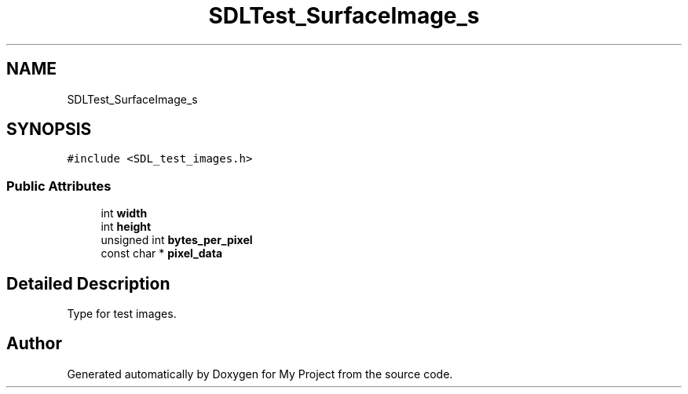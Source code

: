 .TH "SDLTest_SurfaceImage_s" 3 "Wed Feb 1 2023" "Version Version 0.0" "My Project" \" -*- nroff -*-
.ad l
.nh
.SH NAME
SDLTest_SurfaceImage_s
.SH SYNOPSIS
.br
.PP
.PP
\fC#include <SDL_test_images\&.h>\fP
.SS "Public Attributes"

.in +1c
.ti -1c
.RI "int \fBwidth\fP"
.br
.ti -1c
.RI "int \fBheight\fP"
.br
.ti -1c
.RI "unsigned int \fBbytes_per_pixel\fP"
.br
.ti -1c
.RI "const char * \fBpixel_data\fP"
.br
.in -1c
.SH "Detailed Description"
.PP 
Type for test images\&. 

.SH "Author"
.PP 
Generated automatically by Doxygen for My Project from the source code\&.
